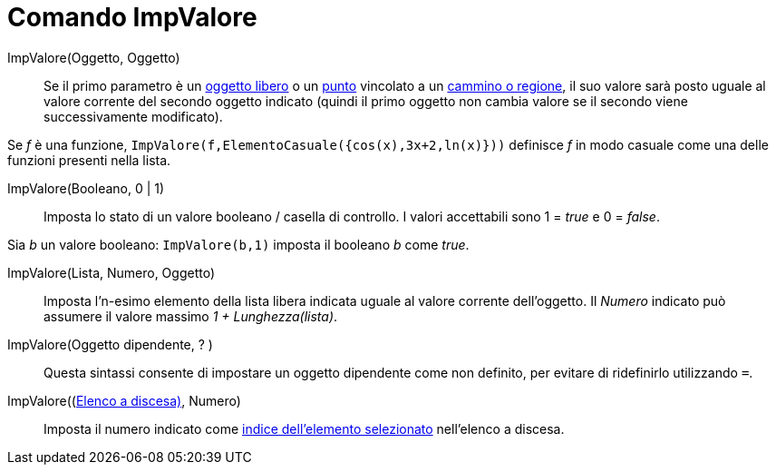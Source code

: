 = Comando ImpValore
:page-en: commands/SetValue
ifdef::env-github[:imagesdir: /it/modules/ROOT/assets/images]

ImpValore(Oggetto, Oggetto)::
  Se il primo parametro è un xref:/Oggetti_liberi_dipendenti_e_ausiliari.adoc[oggetto libero] o un
  xref:/Punti_e_vettori.adoc[punto] vincolato a un xref:/Oggetti_geometrici.adoc[cammino o regione], il suo valore sarà
  posto uguale al valore corrente del secondo oggetto indicato (quindi il primo oggetto non cambia valore se il secondo
  viene successivamente modificato).

[EXAMPLE]
====

Se _f_ è una funzione, `++ImpValore(f,ElementoCasuale({cos(x),3x+2,ln(x)}))++` definisce _f_ in modo casuale come una
delle funzioni presenti nella lista.

====

ImpValore(Booleano, 0 | 1)::
  Imposta lo stato di un valore booleano / casella di controllo. I valori accettabili sono 1 = _true_ e 0 = _false_.

[EXAMPLE]
====

Sia _b_ un valore booleano: `++ ImpValore(b,1)++` imposta il booleano _b_ come _true_.

====

ImpValore(Lista, Numero, Oggetto)::
  Imposta l'n-esimo elemento della lista libera indicata uguale al valore corrente dell'oggetto. Il _Numero_ indicato
  può assumere il valore massimo _1 + Lunghezza(lista)_.

ImpValore(Oggetto dipendente, ? )::
  Questa sintassi consente di impostare un oggetto dipendente come non definito, per evitare di ridefinirlo utilizzando
  `++=++`.

ImpValore((xref:/Oggetti_azione.adoc[Elenco a discesa)], Numero)::
  Imposta il numero indicato come xref:/commands/ElementoSelezionato.adoc[indice dell'elemento selezionato] nell'elenco
  a discesa.
